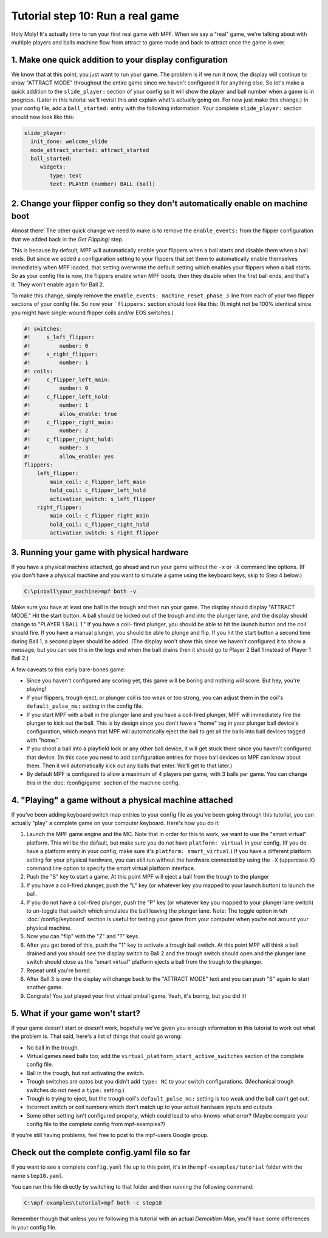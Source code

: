 Tutorial step 10: Run a real game
=================================

Holy Moly! It's actually time to run your first real game with MPF.
When we say a "real" game, we're talking about with multiple players
and balls machine flow from attract to game mode and back to attract
once the game is over.

1. Make one quick addition to your display configuration
--------------------------------------------------------

We know that at this point, you just want to run your game. The
problem is if we run it now, the display will continue to show "ATTRACT
MODE" throughout the entire game since we haven't configured it for
anything else. So let's make a quick addition to the ``slide_player:``
section of your config so it will show the player and ball number when
a game is in progress. (Later in this tutorial we'll revisit this and
explain what's actually going on. For now just make this change.) In
your config file, add a ``ball_started:`` entry with the following
information. Your complete ``slide_player:`` section should now look
like this:

.. code-block:: mpf-config

    slide_player:
      init_done: welcome_slide
      mode_attract_started: attract_started
      ball_started:
         widgets:
            type: text
            text: PLAYER (number) BALL (ball)

2. Change your flipper config so they don't automatically enable on machine boot
--------------------------------------------------------------------------------

Almost there! The other quick change we need to make is to remove the
``enable_events:`` from the flipper configuration that we added back in
the *Get Flipping!* step.

This is because by default, MPF will
automatically enable your flippers when a ball starts and disable them
when a ball ends. But since we added a configuration setting to your
flippers that set them to automatically enable themselves immediately
when MPF loaded, that setting overwrote the default setting which
enables your flippers when a ball starts. So as your config file is
now, the flippers enable when MPF boots, then they disable when the
first ball ends, and that's it. They won't enable again for Ball 2.

To make this change, simply remove the ``enable_events: machine_reset_phase_3`` line
from each of your two flipper sections of your config file. So now
your ```flippers:`` section should look like this: (It might not be 100%
identical since you might have single-wound flipper coils and/or EOS switches.)

.. code-block:: mpf-config

    #! switches:
    #!     s_left_flipper:
    #!         number: 0
    #!     s_right_flipper:
    #!         number: 1
    #! coils:
    #!     c_flipper_left_main:
    #!         number: 0
    #!     c_flipper_left_hold:
    #!         number: 1
    #!         allow_enable: true
    #!     c_flipper_right_main:
    #!         number: 2
    #!     c_flipper_right_hold:
    #!         number: 3
    #!         allow_enable: yes
    flippers:
        left_flipper:
            main_coil: c_flipper_left_main
            hold_coil: c_flipper_left_hold
            activation_switch: s_left_flipper
        right_flipper:
            main_coil: c_flipper_right_main
            hold_coil: c_flipper_right_hold
            activation_switch: s_right_flipper

3. Running your game with physical hardware
-------------------------------------------

If you have a physical machine attached, go ahead and run your game
without the ``-x`` or ``-X`` command line options. (If you don't have a physical
machine and you want to simulate a game using the keyboard keys,
skip to Step 4 below.)

.. code-block:: doscon

  C:\pinball\your_machine>mpf both -v

Make sure you have at least one ball in the trough and then run your
game. The display should display "ATTRACT MODE." Hit the start button.
A ball should be kicked out of the trough and into the plunger lane,
and the display should change to "PLAYER 1 BALL 1." If you have a coil-
fired plunger, you should be able to hit the launch button and the
coil should fire. If you have a manual plunger, you should be able to
plunge and flip. If you hit the start button a second time during Ball
1, a second player should be added. (The display won't show this since we
haven't configured it to show a message, but you can see this in the
logs and when the ball drains then it should go to Player 2 Ball 1
instead of Player 1 Ball 2.)

A few caveats to this early bare-bones game:

+ Since you haven't configured any scoring yet, this game will be
  boring and nothing will score. But hey, you're playing!
+ If your flippers, trough eject, or plunger coil is too weak or too
  strong, you can adjust them in the coil's ``default_pulse_ms:`` setting in the
  config file.
+ If you start MPF with a ball in the plunger lane and you
  have a coil-fired plunger, MPF will immediately fire the plunger to
  kick out the ball. This is by design since you don't have a "home" tag
  in your plunger ball device's configuration, which means that MPF will
  automatically eject the ball to get all the balls into ball devices
  tagged with "home."
+ If you shoot a ball into a playfield lock or any other ball device,
  it will get stuck there since you haven't configured that device. (In
  this case you need to add configuration entries for those ball devices
  so MPF can know about them. Then it will automatically kick out any
  balls that enter. We'll get to that later.)
+ By default MPF is configured to allow a maximum of 4 players per
  game, with 3 balls per game. You can change this in the :doc:`/config/game`
  section of the machine config.

4. "Playing" a game without a physical machine attached
-------------------------------------------------------

If you've been adding keyboard switch map entries to your config file
as you've been going through this tutorial, you can actually "play" a
complete game on your computer keyboard. Here's how you do it:

#. Launch the MPF game engine and the MC. Note that in order for this
   to work, we want to use the "smart virtual" platform. This will be
   the default, but make sure you do not have ``platform: virtual`` in
   your config. (If you do have a platform entry in your config, make
   sure it's ``platform: smart_virtual``.) If you have a different
   platform setting for your physical hardware, you can still run without
   the hardware connected by using the ``-X`` (uppercase *X*) command
   line option to specify the smart virtual platform interface.
#. Push the "S" key to start a game. At this point MPF will eject a ball
   from the trough to the plunger
#. If you have a coil-fired plunger, push the "L" key (or whatever key
   you mapped to your launch button) to launch the ball.
#. If you do not have a coil-fired plunger, push the "P" key (or
   whatever key you mapped to your plunger lane switch) to un-toggle that
   switch which simulates the ball leaving the plunger lane.
   Note: The toggle option in teh :doc:`/config/keyboard` section is useful for testing 
   your game from your computer when you’re not around your physical machine.
#. Now you can "flip" with the "Z" and "?" keys.
#. After you get bored of this, push the "1" key to activate a trough
   ball switch. At this point MPF will think a ball drained and you
   should see the display switch to Ball 2 and the trough switch should
   open and the plunger lane switch should close as the "smart virtual"
   platform ejects a ball from the trough to the plunger.
#. Repeat until you're bored.
#. After Ball 3 is over the display will change back to the "ATTRACT MODE"
   text and you can push "S" again to start another game.
#. Congrats! You just played your first virtual pinball game. Yeah,
   it's boring, but you did it!

5. What if your game won't start?
---------------------------------

If your game doesn't start or doesn't work, hopefully we've given you
enough information in this tutorial to work out what the problem is.
That said, here's a list of things that could go wrong:

+ No ball in the trough.
+ Virtual games need balls too; add the ``virtual_platform_start_active_switches`` section of the complete config file.
+ Ball in the trough, but not activating the switch.
+ Trough switches are optos but you didn't add ``type: NC`` to your
  switch configurations. (Mechanical trough switches do not need a
  ``type:`` setting.)
+ Trough is trying to eject, but the trough coil's ``default_pulse_ms:`` setting
  is too weak and the ball can't get out.
+ Incorrect switch or coil numbers which don't match up to your actual
  hardware inputs and outputs.
+ Some other setting isn't configured properly, which could lead to
  who-knows-what error? (Maybe compare your config file to the complete
  config from mpf-examples?)

If you're still having problems, feel free to post to the mpf-users
Google group.

Check out the complete config.yaml file so far
----------------------------------------------

If you want to see a complete ``config.yaml`` file up to this point, it's in the ``mpf-examples/tutorial``
folder with the name ``step10.yaml``.

You can run this file directly by switching to that folder and then running the following command:

.. code-block:: doscon

   C:\mpf-examples\tutorial>mpf both -c step10

Remember though that unless you're following this tutorial with an actual *Demolition
Man*, you'll have some differences in your config file.
